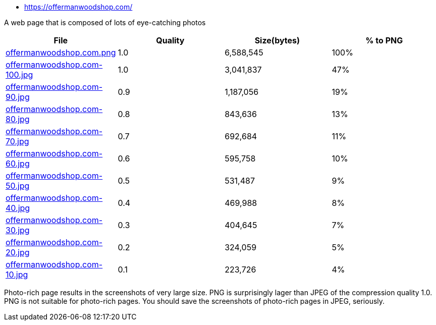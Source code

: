 - https://offermanwoodshop.com/

A web page that is composed of lots of eye-catching photos

|===
|File|Quality|Size(bytes)|% to PNG

| link:https://kazurayam.github.io/ashotwrapper/samples/com.kazurayam.ashotwrapper.samples.FileSizeTest/offermanwoodshop.com/offermanwoodshop.com.png[offermanwoodshop.com.png]
| 1.0
| 6,588,545
| 100%

| link:https://kazurayam.github.io/ashotwrapper/samples/com.kazurayam.ashotwrapper.samples.FileSizeTest/offermanwoodshop.com/offermanwoodshop.com-100.jpg[offermanwoodshop.com-100.jpg]
| 1.0
| 3,041,837
| 47%

| link:https://kazurayam.github.io/ashotwrapper/samples/com.kazurayam.ashotwrapper.samples.FileSizeTest/offermanwoodshop.com/offermanwoodshop.com-90.jpg[offermanwoodshop.com-90.jpg]
| 0.9
| 1,187,056
| 19%

| link:https://kazurayam.github.io/ashotwrapper/samples/com.kazurayam.ashotwrapper.samples.FileSizeTest/offermanwoodshop.com/offermanwoodshop.com-80.jpg[offermanwoodshop.com-80.jpg]
| 0.8
| 843,636
| 13%

| link:https://kazurayam.github.io/ashotwrapper/samples/com.kazurayam.ashotwrapper.samples.FileSizeTest/offermanwoodshop.com/offermanwoodshop.com-70.jpg[offermanwoodshop.com-70.jpg]
| 0.7
| 692,684
| 11%

| link:https://kazurayam.github.io/ashotwrapper/samples/com.kazurayam.ashotwrapper.samples.FileSizeTest/offermanwoodshop.com/offermanwoodshop.com-60.jpg[offermanwoodshop.com-60.jpg]
| 0.6
| 595,758
| 10%

| link:https://kazurayam.github.io/ashotwrapper/samples/com.kazurayam.ashotwrapper.samples.FileSizeTest/offermanwoodshop.com/offermanwoodshop.com-50.jpg[offermanwoodshop.com-50.jpg]
| 0.5
| 531,487
| 9%

| link:https://kazurayam.github.io/ashotwrapper/samples/com.kazurayam.ashotwrapper.samples.FileSizeTest/offermanwoodshop.com/offermanwoodshop.com-40.jpg[offermanwoodshop.com-40.jpg]
| 0.4
| 469,988
| 8%

| link:https://kazurayam.github.io/ashotwrapper/samples/com.kazurayam.ashotwrapper.samples.FileSizeTest/offermanwoodshop.com/offermanwoodshop.com-30.jpg[offermanwoodshop.com-30.jpg]
| 0.3
| 404,645
| 7%

| link:https://kazurayam.github.io/ashotwrapper/samples/com.kazurayam.ashotwrapper.samples.FileSizeTest/offermanwoodshop.com/offermanwoodshop.com-20.jpg[offermanwoodshop.com-20.jpg]
| 0.2
| 324,059
| 5%

| link:https://kazurayam.github.io/ashotwrapper/samples/com.kazurayam.ashotwrapper.samples.FileSizeTest/offermanwoodshop.com/offermanwoodshop.com-10.jpg[offermanwoodshop.com-10.jpg]
| 0.1
| 223,726
| 4%

|===
Photo-rich page results in the screenshots of very large size. PNG is surprisingly lager than JPEG of the compression quality 1.0. PNG is not suitable for photo-rich pages. You should save the screenshots of photo-rich pages in JPEG, seriously.

